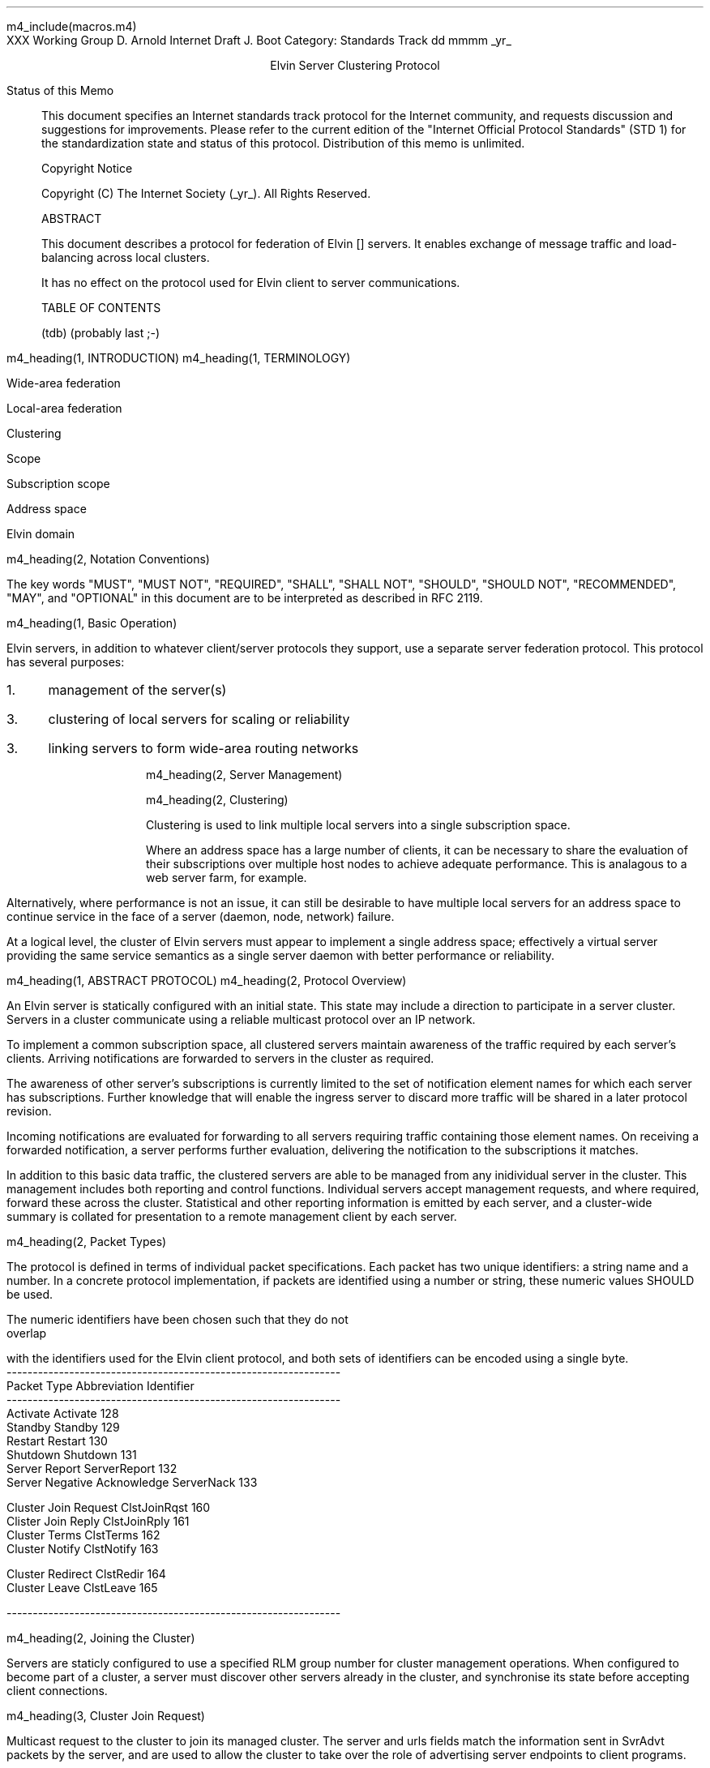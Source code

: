 m4_include(macros.m4)
.pl 10.0i
.po 0
.ll 7.2i
.lt 7.2i
.nr LL 7.2i
.nr LT 7.2i
.ds LF Arnold & Boot
.ds RF PUTFFHERE[Page %]
.ds CF Expires in 6 months
.ds LH Internet Draft
.ds RH _date_
.ds CH ESCP
.hy 0
.ad l
.in 0
XXX Working Group                                              D. Arnold
Internet Draft                                                   J. Boot
Category: Standards Track                                   dd mmmm _yr_

.ce
Elvin Server Clustering Protocol

.ti 0
Status of this Memo

.in 3
This document specifies an Internet standards track protocol for the
Internet community, and requests discussion and suggestions for
improvements.  Please refer to the current edition of the "Internet
Official Protocol Standards" (STD 1) for the standardization state and
status of this protocol.  Distribution of this memo is unlimited.

.ti 0
Copyright Notice

.in 3
Copyright (C) The Internet Society (_yr_).  All Rights Reserved.


.ti 0
ABSTRACT

.in 3
This document describes a protocol for federation of Elvin []
servers.  It enables exchange of message traffic and load-balancing
across local clusters.

It has no effect on the protocol used for Elvin client to server
communications.

.ti 0
TABLE OF CONTENTS

(tdb) (probably last ;-)

.bp
m4_heading(1, INTRODUCTION)
m4_heading(1, TERMINOLOGY)

Wide-area federation

Local-area federation

Clustering

Scope

Subscription scope

Address space

Elvin domain

m4_heading(2, Notation Conventions)

The key words "MUST", "MUST NOT", "REQUIRED", "SHALL", "SHALL NOT",
"SHOULD", "SHOULD NOT", "RECOMMENDED", "MAY", and "OPTIONAL" in this
document are to be interpreted as described in RFC 2119.


m4_heading(1, Basic Operation)

Elvin servers, in addition to whatever client/server protocols they
support, use a separate server federation protocol.  This protocol has
several purposes:
.IP 1. 3
management of the server(s)
.IP 3. 3
clustering of local servers for scaling or reliability
.IP 3. 3
linking servers to form wide-area routing networks


m4_heading(2, Server Management)


m4_heading(2, Clustering)

Clustering is used to link multiple local servers into a single
subscription space.

Where an address space has a large number of clients, it can be
necessary to share the evaluation of their subscriptions over multiple
host nodes to achieve adequate performance.  This is analagous to a
web server farm, for example.

Alternatively, where performance is not an issue, it can still be
desirable to have multiple local servers for an address space to
continue service in the face of a server (daemon, node, network)
failure.

At a logical level, the cluster of Elvin servers must appear to
implement a single address space; effectively a virtual server
providing the same service semantics as a single server daemon with
better performance or reliability.

m4_heading(1, ABSTRACT PROTOCOL)
m4_heading(2, Protocol Overview)

An Elvin server is statically configured with an initial state.  This
state may include a direction to participate in a server cluster.
Servers in a cluster communicate using a reliable multicast protocol
over an IP network.

To implement a common subscription space, all clustered servers
maintain awareness of the traffic required by each server's clients.
Arriving notifications are forwarded to servers in the cluster as
required.  

The awareness of other server's subscriptions is currently limited to
the set of notification element names for which each server has
subscriptions.  Further knowledge that will enable the ingress server
to discard more traffic will be shared in a later protocol revision.

Incoming notifications are evaluated for forwarding to all servers
requiring traffic containing those element names.  On receiving a
forwarded notification, a server performs further evaluation,
delivering the notification to the subscriptions it matches.

In addition to this basic data traffic, the clustered servers are able
to be managed from any inidividual server in the cluster.  This
management includes both reporting and control functions.  Individual
servers accept management requests, and where required, forward these
across the cluster.  Statistical and other reporting information is
emitted by each server, and a cluster-wide summary is collated for
presentation to a remote management client by each server.

m4_heading(2, Packet Types)

The protocol is defined in terms of individual packet specifications.
Each packet has two unique identifiers: a string name and a number.
In a concrete protocol implementation, if packets are identified using
a number or string, these numeric values SHOULD be used.

The numeric identifiers have been chosen such that they do not overlap
with the identifiers used for the Elvin client protocol, and both sets
of identifiers can be encoded using a single byte.

.KS
.nf 
  ----------------------------------------------------------------
  Packet Type                   Abbreviation         Identifier
  ----------------------------------------------------------------
  Activate                      Activate                128
  Standby                       Standby                 129
  Restart                       Restart                 130
  Shutdown                      Shutdown                131
  Server Report                 ServerReport            132
  Server Negative Acknowledge   ServerNack              133

  Cluster Join Request          ClstJoinRqst            160
  Clister Join Reply            ClstJoinRply            161
  Cluster Terms                 ClstTerms               162
  Cluster Notify                ClstNotify              163

  Cluster Redirect              ClstRedir               164
  Cluster Leave                 ClstLeave               165

  
  ----------------------------------------------------------------
.fi
.KE

m4_heading(2, Joining the Cluster)

Servers are staticly configured to use a specified RLM group number
for cluster management operations.  When configured to become part of
a cluster, a server must discover other servers already in the
cluster, and synchronise its state before accepting client
connections.

m4_heading(3, Cluster Join Request)

Multicast request to the cluster to join its managed cluster.
The server and urls fields match the information sent in SvrAdvt
packets by the server, and are used to allow the cluster to take over
the role of advertising server endpoints to client programs.

m4_pre(
struct ClstJoinRqst {
  id32 xid; 
  uint8 version_major;
  uint8 version_minor;
  string server;        /* unique name for server */
  string urls[];        /* set of URLs for server */
};)m4_dnl

On initial startup, a server configured to join a cluster MUST join
the RLM group specified, and then sleep for a random period between 0
and X seconds.

When the initial timeout expires, the server MUST send its
ClstJoinRqst.  It MUST then wait X seconds for a response.  During
this period it MUST record all observed ClstJoinRqst packets.

If a ClstJoinRply is received during the timeout period, the timer is
cancelled, and the server initialises its internal state and enters
active operation.  The recorded ClstJoinRqst packets are discarded.

If no response is seen within the timeout period, the server declares
itself the leader.  It multicasts its own ClstJoinRply to announce
this decision, and then responds to each of the recorded ClstJoinRqst
packets that it has observed during the timeout with a ClstJoinRply.

If a server receives a ClstJoinRply from another server after electing
itself as the leader and sending a reply, but before receiving its own
ClstJoinRply, it MUST drop the role of leader in favour of the first
received reply.

Should a server see multiple ClstJoinRply's in response to its
request, it MUST ignore the second and subsequent packets.

The leader is responsible for responding to further ClstJoinRqst's and
also to client server discovery requests on behalf of the cluster.

m4_remark(
*** dealing with changes in the set of protocols or their options
*** offered by a server during its membership of the cluster is an
*** open issue.  do we forbid this?  is it controlled by the cluster
*** mgmt and so we know anyway?  or do we introduce an update packet?
*** or something else entirely?

*** this is related to the elvind.conf issue of specifying protocol
*** options.  the current URL-based scheme is bogus, and should go
*** away ASAP.  at that time, we should revisit this packet format.)

m4_heading(3, Cluster Join Reply)

Multicast reply from the leader node in a cluster.  Includes the
server's newly allocated unique identifier and the current
subscription database of the cluster.

m4_pre(
struct ClstJoinRply {
  id32 xid;
  string master_name;
  id16 server_id;
  id16 servers[];
  struct {
    string attr_name;
    SubAST sub_expr;      /* not used at present - set to (int32)0 */
    id16 server_ids[];
  }  subscriptions[];
};)m4_dnl

m4_heading(2, Leaving the Cluster)

Servers leave a cluster in several defferent circumstances.

Uncontrolled loss of a server is detected by the underlying reliable
multicast protocol, and reported to all (remaining) nodes.  Such a
loss can occur through exit of the server process either through a
failure or an uncontrolled terminatation (ie. kill -9), a crash of the
machine hosting the server process, or a loss of network connectivity.

Upon receiving such a report for the multicast layer, the server
should purge all state information held for those nodes no longer
active.  

Should a network partition heal, the multicast protocol will reject
those packets from previous members of the cluster.  A server
receiving notification of such a rejected packet MUST restart (see
below), but MUST NOT send the restart notification.

Leaving the cluster under control is initiated either by an interrupt
from the host operating system (ie. SIGINT), a request from the local
management API (via HTTP) or a remote request from another management
API within the cluster.

A locally initiated leave MUST multicast a Shutdown or Restart,
specifying the local server's identifier.

m4_heading(3, Restart)

m4_pre(
struct Restart {
  id32 xid;
  id16 server_ids[];
};)m4_dnl

Request that the specified server or servers restart. 

m4_heading(3, Shutdown)

m4_pre(
struct Shutdown {
  id32 xid;
  id16 server_ids[];
};)m4_dnl

Request the the specified server or servers shutdown.

On receiving a Shutdown or Restart request, the server MUST withdraw
all client protocol offers, send a Disconn (with no redirect) to all
remaining clients, multicast a ServerReport for the final state
(either Shutdown or Restart), and exit or restart the process as
required.

m4_heading(3, Server Report)

m4_pre(
struct ServerReport {
  id32 xid;
  id16 server_id;
  id8  mode;
};)m4_dnl

Report a change of operating mode for a server.  The new mode is
specified.

Upon receiving a ServerReport for Shutdown or Restart, a server SHOULD
remove all state associated with that server.

m4_heading(2, Additional Management Packets)

Management of an Elvin server is implemented using a secure connection
either directly to the server in question, or to any server in the
cluster of which it is a member.

All management operations are considered privileged, and MUST require
that the identity of the requestor be authenticated prior to
authorisation of the request.

When invoked from a server, a management operation may refer either to
that server alone, to another single server, or to multiple servers.
When the operation applies to any server other than that initiating
the operation, the request MUST be multicast.

Regardless of whether the operation was requested directly, or via
multicast from another server in the cluster, the affected server(s)
MUST multicast a Server Report packet describing their new state.

m4_remark(
*** additional operations here could include: changing the log level,
*** enabling/disabling protocols (and thus offers), interface usage,
*** QoS value changes, etc.

*** once we have a large cluster, these notifications will be
*** problematic.  maybe it is better to always multicast the request,
*** and then rely on the NACK if things don't go as planned?

*** having done that, what if we were expecting a NACK (like, an
*** active server been told to go active) but don't see one?  do we
*** need a ConfigQuery?  or should we abort?  eek ...)

m4_heading(3, Server Negative Acknowledge)

Return an error result to a requested operation.

m4_pre(
struct ServerNack {
  id32 xid;
  id32 error_code;
  string default_template;
  Value args[]
};)m4_dnl

m4_heading(3, Activate)

A server process operates in two modes: active, or standby.  A server
in standby state remains an active process, and continues to process management
requests, but it suspends any activity via the Elvin client protocol.
This is used to provision servers for periods of greater activity, in
a hot-standby role for reliability, etc.

A standby server process may be made active by sending this message.

m4_pre(
struct Activate {
  id32 xid;
  id16 server_ids[];
};)m4_dnl

m4_heading(3, Standby)

The Standby message forces a server from active into standby mode.
The server MUST withdraw any currently offered protocols, and stop
accepting client connections.

Any clients connected to the specified server(s) MUST be disconnected
(without redirection).  It is RECOMMENDED that explicit redirection be
performed prior to a Standby.

m4_pre(
struct Standby {
  id32 xid;
  id16 server_ids[];
};)m4_dnl

m4_heading(3, Cluster Redirect)

Multicast to all servers, the Cluster Redirect packet specifies a set
of clients to be disconnected from their current server and
(optionally) redirected elsewhere.

m4_pre(
struct ClstRedir {
  id64 client_ids[];
  string address[];
};)m4_dnl

The client identifiers are full, 64bit identifiers, containing both a
server identifier and per-server client identifier.  Multiple clients
connected to multiple servers can be redirected with a single packet.

The string address list MAY be zero length, in which case the clients
are disconnected without redirection (using the client Disconn
packet).  If multiple address values are provided, a server SHOULD
share the redirection specification across the provided addresses
approximately evenly using a pseudo-random selection method.

m4_heading(3, Server Statistics Report)

m4_pre(
struct ServerStatsReport {
  id16 server_id;
  uint32 timestamp;

  /* lots of data */
	
};)m4_dnl


m4_heading(2, Data Packets)
m4_heading(3, Cluster Notify)

m4_pre(
struct ClstNotify {
  id16 server_id;
  id16 server_ids[];
  NameValue attributes[];
  boolean deliver_insecure;
  Keys conn_keys;
  Keys nfn_keys;
};)m4_dnl

.nf
*** what's the first server_id for ?  the source?
.fi

m4_heading(3, Cluster Terms)

m4_pre(
struct ClstTerms {
  id16 server_id;
  string add_names[];
  string del_names[];
};)m4_dnl
  
.KS
.ti 0
.NH 1
CONTACT
.ft
.in 3

Author's Address

.nf
David Arnold
Julian Boot

Distributed Systems Technology Centre
Level7, General Purpose South
Staff House Road
University of Queensland
St Lucia QLD 4072
Australia

Phone:  +617 3365 4310
Fax:    +617 3365 4311
Email:  elvin@dstc.edu.au
.fi
.KE

.KS
.ti 0
.NH 1
FULL COPYRIGHT STATEMENT
.ft
.in 3

Copyright (C) The Internet Society (_yr_).  All Rights Reserved.

This document and translations of it may be copied and furnished to
others, and derivative works that comment on or otherwise explain it
or assist in its implmentation may be prepared, copied, published and
distributed, in whole or in part, without restriction of any kind,
provided that the above copyright notice and this paragraph are
included on all such copies and derivative works.  However, this
document itself may not be modified in any way, such as by removing
the copyright notice or references to the Internet Society or other
Internet organizations, except as needed for the purpose of
developing Internet standards in which case the procedures for
copyrights defined in the Internet Standards process must be
followed, or as required to translate it into languages other than
English.

The limited permissions granted above are perpetual and will not be
revoked by the Internet Society or its successors or assigns.

This document and the information contained herein is provided on an
"AS IS" basis and THE INTERNET SOCIETY AND THE INTERNET ENGINEERING
TASK FORCE DISCLAIMS ALL WARRANTIES, EXPRESS OR IMPLIED, INCLUDING
BUT NOT LIMITED TO ANY WARRANTY THAT THE USE OF THE INFORMATION
HEREIN WILL NOT INFRINGE ANY RIGHTS OR ANY IMPLIED WARRANTIES OF
MERCHANTABILITY OR FITNESS FOR A PARTICULAR PURPOSE."
.KE

